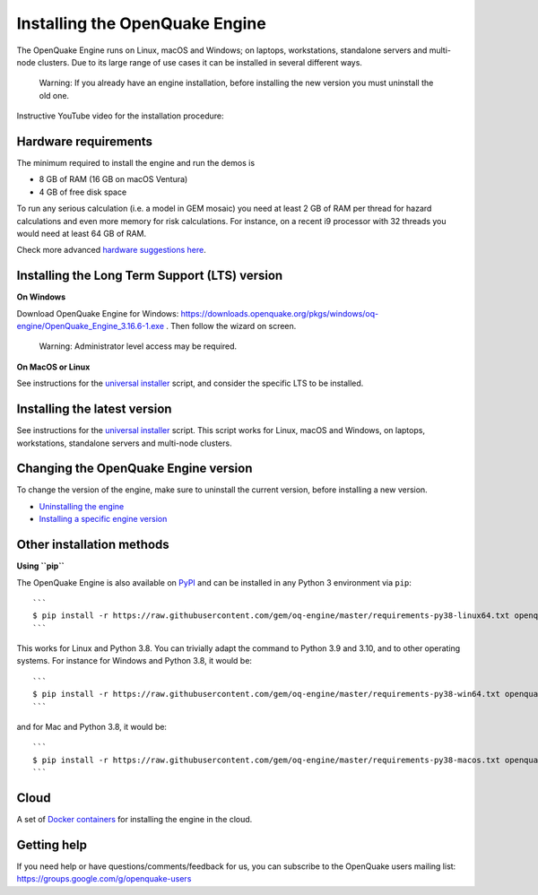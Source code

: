 .. _installing-the-openquake-engine:

Installing the OpenQuake Engine
===============================

The OpenQuake Engine runs on Linux, macOS and Windows; on laptops, workstations, standalone servers and multi-node 
clusters. Due to its large range of use cases it can be installed in several different ways.

	Warning: If you already have an engine installation, before installing the new version you must uninstall the old one.

Instructive YouTube video for the installation procedure:

.. youtube:: J46boursIRc
   :align: center

Hardware requirements
---------------------

The minimum required to install the engine and run the demos is

- 8 GB of RAM (16 GB on macOS Ventura)
- 4 GB of free disk space

To run any serious calculation (i.e. a model in GEM mosaic) you need at least 2 GB of RAM per thread for hazard 
calculations and even more memory for risk calculations. For instance, on a recent i9 processor with 32 threads you 
would need at least 64 GB of RAM.

Check more advanced `hardware suggestions here <https://github.com/gem/oq-engine/blob/master/doc/hardware-suggestions.md>`_.

Installing the Long Term Support (LTS) version
----------------------------------------------

**On Windows**

Download OpenQuake Engine for Windows: https://downloads.openquake.org/pkgs/windows/oq-engine/OpenQuake_Engine_3.16.6-1.exe . 
Then follow the wizard on screen.

	Warning: Administrator level access may be required.

**On MacOS or Linux**

See instructions for the `universal installer <https://github.com/gem/oq-engine/blob/master/doc/installing/universal.md>`_ script, 
and consider the specific LTS to be installed.

Installing the latest version
-----------------------------

See instructions for the `universal installer <https://github.com/gem/oq-engine/blob/master/doc/installing/universal.md>`_ script. 
This script works for Linux, macOS and Windows, on laptops, workstations, standalone servers and multi-node clusters.

Changing the OpenQuake Engine version
-------------------------------------

To change the version of the engine, make sure to uninstall the current version, before installing a new version.

- `Uninstalling the engine <https://github.com/gem/oq-engine/blob/master/doc/installing/universal.md#uninstalling-the-engine>`_
- `Installing a specific engine version <https://github.com/gem/oq-engine/blob/master/doc/installing/universal.md##installing-a-specific-engine-version>`_

Other installation methods
--------------------------

**Using ``pip``**

The OpenQuake Engine is also available on `PyPI <https://pypi.python.org/pypi/openquake.engine>`_ and can be installed 
in any Python 3 environment via ``pip``::

	```
	$ pip install -r https://raw.githubusercontent.com/gem/oq-engine/master/requirements-py38-linux64.txt openquake.engine
	```

This works for Linux and Python 3.8. You can trivially adapt the command to Python 3.9 and 3.10, and to other operating 
systems. For instance for Windows and Python 3.8, it would be::

	```
	$ pip install -r https://raw.githubusercontent.com/gem/oq-engine/master/requirements-py38-win64.txt openquake.engine
	```

and for Mac and Python 3.8, it would be::

	```
	$ pip install -r https://raw.githubusercontent.com/gem/oq-engine/master/requirements-py38-macos.txt openquake.engine
	```

Cloud
-----

A set of `Docker containers <https://github.com/gem/oq-engine/blob/master/doc/installing/docker.md>`_ for installing the engine in the cloud.

Getting help
------------

If you need help or have questions/comments/feedback for us, you can subscribe to the OpenQuake users mailing list: 
https://groups.google.com/g/openquake-users